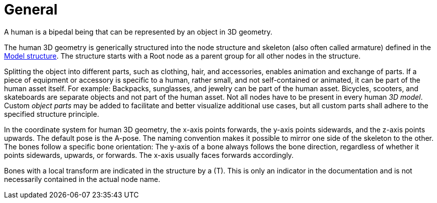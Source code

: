= General

A human is a bipedal being that can be represented by an object in 3D geometry.

The human 3D geometry is generically structured into the node structure and skeleton (also often called armature) defined in the xref:../geometry/object-human/human-index.adoc#_model_structure[Model structure].
The structure starts with a Root node as a parent group for all other nodes in the structure.

Splitting the object into different parts, such as clothing, hair, and accessories, enables animation and exchange of parts. If a piece of equipment or accessory is specific to a human, rather small, and not self-contained or animated, it can be part of the human asset itself.
For example: Backpacks, sunglasses, and jewelry can be part of the human asset. Bicycles, scooters, and skateboards are separate objects and not part of the human asset.
Not all nodes have to be present in every human _3D model_.
Custom _object parts_ may be added to facilitate and better visualize additional use cases, but all custom parts shall adhere to the specified structure principle.

In the coordinate system for human 3D geometry, the x-axis points forwards, the y-axis points sidewards, and the z-axis points upwards.
The default pose is the A-pose.
The naming convention makes it possible to mirror one side of the skeleton to the other.
The bones follow a specific bone orientation: The y-axis of a bone always follows the bone direction, regardless of whether it points sidewards, upwards, or forwards. The x-axis usually faces forwards accordingly.

Bones with a local transform are indicated in the structure by a (T).
This is only an indicator in the documentation and is not necessarily contained in the actual node name.
